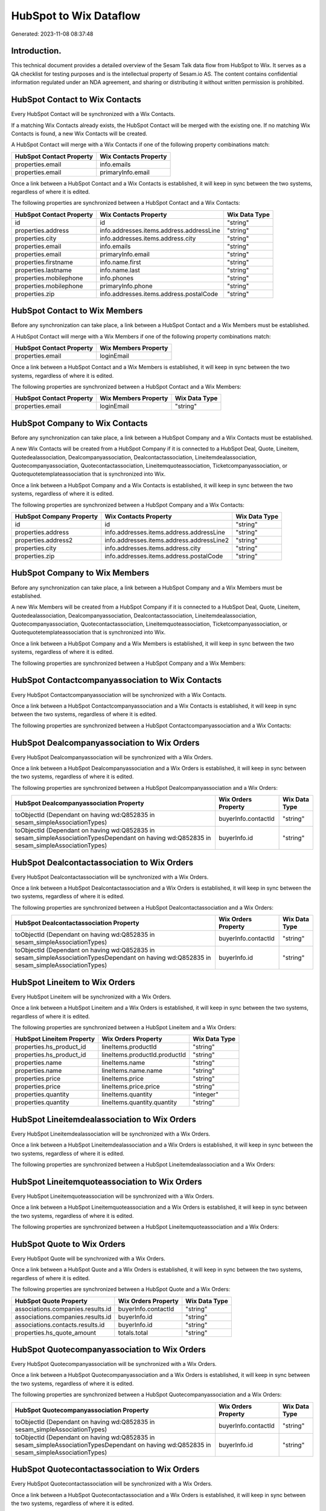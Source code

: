 =======================
HubSpot to Wix Dataflow
=======================

Generated: 2023-11-08 08:37:48

Introduction.
------------

This technical document provides a detailed overview of the Sesam Talk data flow from HubSpot to Wix. It serves as a QA checklist for testing purposes and is the intellectual property of Sesam.io AS. The content contains confidential information regulated under an NDA agreement, and sharing or distributing it without written permission is prohibited.

HubSpot Contact to Wix Contacts
-------------------------------
Every HubSpot Contact will be synchronized with a Wix Contacts.

If a matching Wix Contacts already exists, the HubSpot Contact will be merged with the existing one.
If no matching Wix Contacts is found, a new Wix Contacts will be created.

A HubSpot Contact will merge with a Wix Contacts if one of the following property combinations match:

.. list-table::
   :header-rows: 1

   * - HubSpot Contact Property
     - Wix Contacts Property
   * - properties.email
     - info.emails
   * - properties.email
     - primaryInfo.email

Once a link between a HubSpot Contact and a Wix Contacts is established, it will keep in sync between the two systems, regardless of where it is edited.

The following properties are synchronized between a HubSpot Contact and a Wix Contacts:

.. list-table::
   :header-rows: 1

   * - HubSpot Contact Property
     - Wix Contacts Property
     - Wix Data Type
   * - id
     - id
     - "string"
   * - properties.address
     - info.addresses.items.address.addressLine
     - "string"
   * - properties.city
     - info.addresses.items.address.city
     - "string"
   * - properties.email
     - info.emails
     - "string"
   * - properties.email
     - primaryInfo.email
     - "string"
   * - properties.firstname
     - info.name.first
     - "string"
   * - properties.lastname
     - info.name.last
     - "string"
   * - properties.mobilephone
     - info.phones
     - "string"
   * - properties.mobilephone
     - primaryInfo.phone
     - "string"
   * - properties.zip
     - info.addresses.items.address.postalCode
     - "string"


HubSpot Contact to Wix Members
------------------------------
Before any synchronization can take place, a link between a HubSpot Contact and a Wix Members must be established.

A HubSpot Contact will merge with a Wix Members if one of the following property combinations match:

.. list-table::
   :header-rows: 1

   * - HubSpot Contact Property
     - Wix Members Property
   * - properties.email
     - loginEmail

Once a link between a HubSpot Contact and a Wix Members is established, it will keep in sync between the two systems, regardless of where it is edited.

The following properties are synchronized between a HubSpot Contact and a Wix Members:

.. list-table::
   :header-rows: 1

   * - HubSpot Contact Property
     - Wix Members Property
     - Wix Data Type
   * - properties.email
     - loginEmail
     - "string"


HubSpot Company to Wix Contacts
-------------------------------
Before any synchronization can take place, a link between a HubSpot Company and a Wix Contacts must be established.

A new Wix Contacts will be created from a HubSpot Company if it is connected to a HubSpot Deal, Quote, Lineitem, Quotedealassociation, Dealcompanyassociation, Dealcontactassociation, Lineitemdealassociation, Quotecompanyassociation, Quotecontactassociation, Lineitemquoteassociation, Ticketcompanyassociation, or Quotequotetemplateassociation that is synchronized into Wix.

Once a link between a HubSpot Company and a Wix Contacts is established, it will keep in sync between the two systems, regardless of where it is edited.

The following properties are synchronized between a HubSpot Company and a Wix Contacts:

.. list-table::
   :header-rows: 1

   * - HubSpot Company Property
     - Wix Contacts Property
     - Wix Data Type
   * - id
     - id
     - "string"
   * - properties.address
     - info.addresses.items.address.addressLine
     - "string"
   * - properties.address2
     - info.addresses.items.address.addressLine2
     - "string"
   * - properties.city
     - info.addresses.items.address.city
     - "string"
   * - properties.zip
     - info.addresses.items.address.postalCode
     - "string"


HubSpot Company to Wix Members
------------------------------
Before any synchronization can take place, a link between a HubSpot Company and a Wix Members must be established.

A new Wix Members will be created from a HubSpot Company if it is connected to a HubSpot Deal, Quote, Lineitem, Quotedealassociation, Dealcompanyassociation, Dealcontactassociation, Lineitemdealassociation, Quotecompanyassociation, Quotecontactassociation, Lineitemquoteassociation, Ticketcompanyassociation, or Quotequotetemplateassociation that is synchronized into Wix.

Once a link between a HubSpot Company and a Wix Members is established, it will keep in sync between the two systems, regardless of where it is edited.

The following properties are synchronized between a HubSpot Company and a Wix Members:

.. list-table::
   :header-rows: 1

   * - HubSpot Company Property
     - Wix Members Property
     - Wix Data Type


HubSpot Contactcompanyassociation to Wix Contacts
-------------------------------------------------
Every HubSpot Contactcompanyassociation will be synchronized with a Wix Contacts.

Once a link between a HubSpot Contactcompanyassociation and a Wix Contacts is established, it will keep in sync between the two systems, regardless of where it is edited.

The following properties are synchronized between a HubSpot Contactcompanyassociation and a Wix Contacts:

.. list-table::
   :header-rows: 1

   * - HubSpot Contactcompanyassociation Property
     - Wix Contacts Property
     - Wix Data Type


HubSpot Dealcompanyassociation to Wix Orders
--------------------------------------------
Every HubSpot Dealcompanyassociation will be synchronized with a Wix Orders.

Once a link between a HubSpot Dealcompanyassociation and a Wix Orders is established, it will keep in sync between the two systems, regardless of where it is edited.

The following properties are synchronized between a HubSpot Dealcompanyassociation and a Wix Orders:

.. list-table::
   :header-rows: 1

   * - HubSpot Dealcompanyassociation Property
     - Wix Orders Property
     - Wix Data Type
   * - toObjectId (Dependant on having wd:Q852835 in sesam_simpleAssociationTypes)
     - buyerInfo.contactId
     - "string"
   * - toObjectId (Dependant on having wd:Q852835 in sesam_simpleAssociationTypesDependant on having wd:Q852835 in sesam_simpleAssociationTypes)
     - buyerInfo.id
     - "string"


HubSpot Dealcontactassociation to Wix Orders
--------------------------------------------
Every HubSpot Dealcontactassociation will be synchronized with a Wix Orders.

Once a link between a HubSpot Dealcontactassociation and a Wix Orders is established, it will keep in sync between the two systems, regardless of where it is edited.

The following properties are synchronized between a HubSpot Dealcontactassociation and a Wix Orders:

.. list-table::
   :header-rows: 1

   * - HubSpot Dealcontactassociation Property
     - Wix Orders Property
     - Wix Data Type
   * - toObjectId (Dependant on having wd:Q852835 in sesam_simpleAssociationTypes)
     - buyerInfo.contactId
     - "string"
   * - toObjectId (Dependant on having wd:Q852835 in sesam_simpleAssociationTypesDependant on having wd:Q852835 in sesam_simpleAssociationTypes)
     - buyerInfo.id
     - "string"


HubSpot Lineitem to Wix Orders
------------------------------
Every HubSpot Lineitem will be synchronized with a Wix Orders.

Once a link between a HubSpot Lineitem and a Wix Orders is established, it will keep in sync between the two systems, regardless of where it is edited.

The following properties are synchronized between a HubSpot Lineitem and a Wix Orders:

.. list-table::
   :header-rows: 1

   * - HubSpot Lineitem Property
     - Wix Orders Property
     - Wix Data Type
   * - properties.hs_product_id
     - lineItems.productId
     - "string"
   * - properties.hs_product_id
     - lineItems.productId.productId
     - "string"
   * - properties.name
     - lineItems.name
     - "string"
   * - properties.name
     - lineItems.name.name
     - "string"
   * - properties.price
     - lineItems.price
     - "string"
   * - properties.price
     - lineItems.price.price
     - "string"
   * - properties.quantity
     - lineItems.quantity
     - "integer"
   * - properties.quantity
     - lineItems.quantity.quantity
     - "string"


HubSpot Lineitemdealassociation to Wix Orders
---------------------------------------------
Every HubSpot Lineitemdealassociation will be synchronized with a Wix Orders.

Once a link between a HubSpot Lineitemdealassociation and a Wix Orders is established, it will keep in sync between the two systems, regardless of where it is edited.

The following properties are synchronized between a HubSpot Lineitemdealassociation and a Wix Orders:

.. list-table::
   :header-rows: 1

   * - HubSpot Lineitemdealassociation Property
     - Wix Orders Property
     - Wix Data Type


HubSpot Lineitemquoteassociation to Wix Orders
----------------------------------------------
Every HubSpot Lineitemquoteassociation will be synchronized with a Wix Orders.

Once a link between a HubSpot Lineitemquoteassociation and a Wix Orders is established, it will keep in sync between the two systems, regardless of where it is edited.

The following properties are synchronized between a HubSpot Lineitemquoteassociation and a Wix Orders:

.. list-table::
   :header-rows: 1

   * - HubSpot Lineitemquoteassociation Property
     - Wix Orders Property
     - Wix Data Type


HubSpot Quote to Wix Orders
---------------------------
Every HubSpot Quote will be synchronized with a Wix Orders.

Once a link between a HubSpot Quote and a Wix Orders is established, it will keep in sync between the two systems, regardless of where it is edited.

The following properties are synchronized between a HubSpot Quote and a Wix Orders:

.. list-table::
   :header-rows: 1

   * - HubSpot Quote Property
     - Wix Orders Property
     - Wix Data Type
   * - associations.companies.results.id
     - buyerInfo.contactId
     - "string"
   * - associations.companies.results.id
     - buyerInfo.id
     - "string"
   * - associations.contacts.results.id
     - buyerInfo.id
     - "string"
   * - properties.hs_quote_amount
     - totals.total
     - "string"


HubSpot Quotecompanyassociation to Wix Orders
---------------------------------------------
Every HubSpot Quotecompanyassociation will be synchronized with a Wix Orders.

Once a link between a HubSpot Quotecompanyassociation and a Wix Orders is established, it will keep in sync between the two systems, regardless of where it is edited.

The following properties are synchronized between a HubSpot Quotecompanyassociation and a Wix Orders:

.. list-table::
   :header-rows: 1

   * - HubSpot Quotecompanyassociation Property
     - Wix Orders Property
     - Wix Data Type
   * - toObjectId (Dependant on having wd:Q852835 in sesam_simpleAssociationTypes)
     - buyerInfo.contactId
     - "string"
   * - toObjectId (Dependant on having wd:Q852835 in sesam_simpleAssociationTypesDependant on having wd:Q852835 in sesam_simpleAssociationTypes)
     - buyerInfo.id
     - "string"


HubSpot Quotecontactassociation to Wix Orders
---------------------------------------------
Every HubSpot Quotecontactassociation will be synchronized with a Wix Orders.

Once a link between a HubSpot Quotecontactassociation and a Wix Orders is established, it will keep in sync between the two systems, regardless of where it is edited.

The following properties are synchronized between a HubSpot Quotecontactassociation and a Wix Orders:

.. list-table::
   :header-rows: 1

   * - HubSpot Quotecontactassociation Property
     - Wix Orders Property
     - Wix Data Type
   * - toObjectId (Dependant on having wd:Q852835 in sesam_simpleAssociationTypes)
     - buyerInfo.contactId
     - "string"
   * - toObjectId (Dependant on having wd:Q852835 in sesam_simpleAssociationTypesDependant on having wd:Q852835 in sesam_simpleAssociationTypes)
     - buyerInfo.id
     - "string"


HubSpot Quotedealassociation to Wix Orders
------------------------------------------
Every HubSpot Quotedealassociation will be synchronized with a Wix Orders.

Once a link between a HubSpot Quotedealassociation and a Wix Orders is established, it will keep in sync between the two systems, regardless of where it is edited.

The following properties are synchronized between a HubSpot Quotedealassociation and a Wix Orders:

.. list-table::
   :header-rows: 1

   * - HubSpot Quotedealassociation Property
     - Wix Orders Property
     - Wix Data Type


HubSpot Quotequotetemplateassociation to Wix Orders
---------------------------------------------------
Every HubSpot Quotequotetemplateassociation will be synchronized with a Wix Orders.

Once a link between a HubSpot Quotequotetemplateassociation and a Wix Orders is established, it will keep in sync between the two systems, regardless of where it is edited.

The following properties are synchronized between a HubSpot Quotequotetemplateassociation and a Wix Orders:

.. list-table::
   :header-rows: 1

   * - HubSpot Quotequotetemplateassociation Property
     - Wix Orders Property
     - Wix Data Type


HubSpot Ticketcompanyassociation to Wix Orders
----------------------------------------------
Every HubSpot Ticketcompanyassociation will be synchronized with a Wix Orders.

Once a link between a HubSpot Ticketcompanyassociation and a Wix Orders is established, it will keep in sync between the two systems, regardless of where it is edited.

The following properties are synchronized between a HubSpot Ticketcompanyassociation and a Wix Orders:

.. list-table::
   :header-rows: 1

   * - HubSpot Ticketcompanyassociation Property
     - Wix Orders Property
     - Wix Data Type
   * - toObjectId (Dependant on having wd:Q852835 in sesam_simpleAssociationTypes)
     - buyerInfo.contactId
     - "string"
   * - toObjectId (Dependant on having wd:Q852835 in sesam_simpleAssociationTypesDependant on having wd:Q852835 in sesam_simpleAssociationTypes)
     - buyerInfo.id
     - "string"


HubSpot User to Wix Contacts
----------------------------
Every HubSpot User will be synchronized with a Wix Contacts.

Once a link between a HubSpot User and a Wix Contacts is established, it will keep in sync between the two systems, regardless of where it is edited.

The following properties are synchronized between a HubSpot User and a Wix Contacts:

.. list-table::
   :header-rows: 1

   * - HubSpot User Property
     - Wix Contacts Property
     - Wix Data Type


HubSpot Deal to Wix Orders
--------------------------
When a HubSpot Deal has a 100% probability of beeing sold, it  will be synchronized with a Wix Orders.

Once a link between a HubSpot Deal and a Wix Orders is established, it will keep in sync between the two systems, regardless of where it is edited.

The following properties are synchronized between a HubSpot Deal and a Wix Orders:

.. list-table::
   :header-rows: 1

   * - HubSpot Deal Property
     - Wix Orders Property
     - Wix Data Type
   * - properties.amount
     - totals.total
     - "string"
   * - properties.deal_currency_code
     - currency
     - "string"


HubSpot Product to Wix Inventory
--------------------------------
Every HubSpot Product will be synchronized with a Wix Inventory.

Once a link between a HubSpot Product and a Wix Inventory is established, it will keep in sync between the two systems, regardless of where it is edited.

The following properties are synchronized between a HubSpot Product and a Wix Inventory:

.. list-table::
   :header-rows: 1

   * - HubSpot Product Property
     - Wix Inventory Property
     - Wix Data Type


HubSpot Product to Wix Products
-------------------------------
Every HubSpot Product will be synchronized with a Wix Products.

Once a link between a HubSpot Product and a Wix Products is established, it will keep in sync between the two systems, regardless of where it is edited.

The following properties are synchronized between a HubSpot Product and a Wix Products:

.. list-table::
   :header-rows: 1

   * - HubSpot Product Property
     - Wix Products Property
     - Wix Data Type
   * - properties.description
     - description
     - "string"
   * - properties.hs_cost_of_goods_sold
     - costRange.maxValue
     - "string"
   * - properties.hs_sku
     - sku
     - "string"
   * - properties.name
     - name
     - "string"
   * - properties.price
     - price.price
     - "string"
   * - properties.price
     - priceData.price
     - "decimal"

